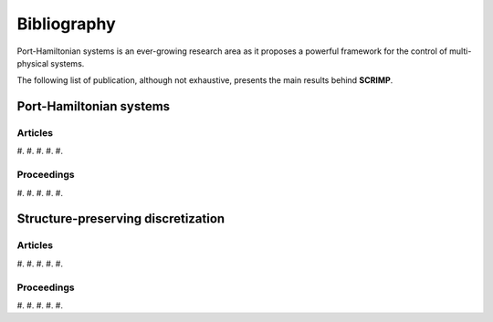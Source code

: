Bibliography
============

Port-Hamiltonian systems is an ever-growing research area as it proposes a powerful framework for the control of multi-physical systems.

The following list of publication, although not exhaustive, presents the main results behind **SCRIMP**.

Port-Hamiltonian systems
------------------------

Articles
^^^^^^^^

#.
#.
#.
#.
#.

Proceedings
^^^^^^^^^^^

#.
#.
#.
#.
#.

Structure-preserving discretization
-----------------------------------

Articles
^^^^^^^^

#.
#.
#.
#.
#.

Proceedings
^^^^^^^^^^^

#.
#.
#.
#.
#.

